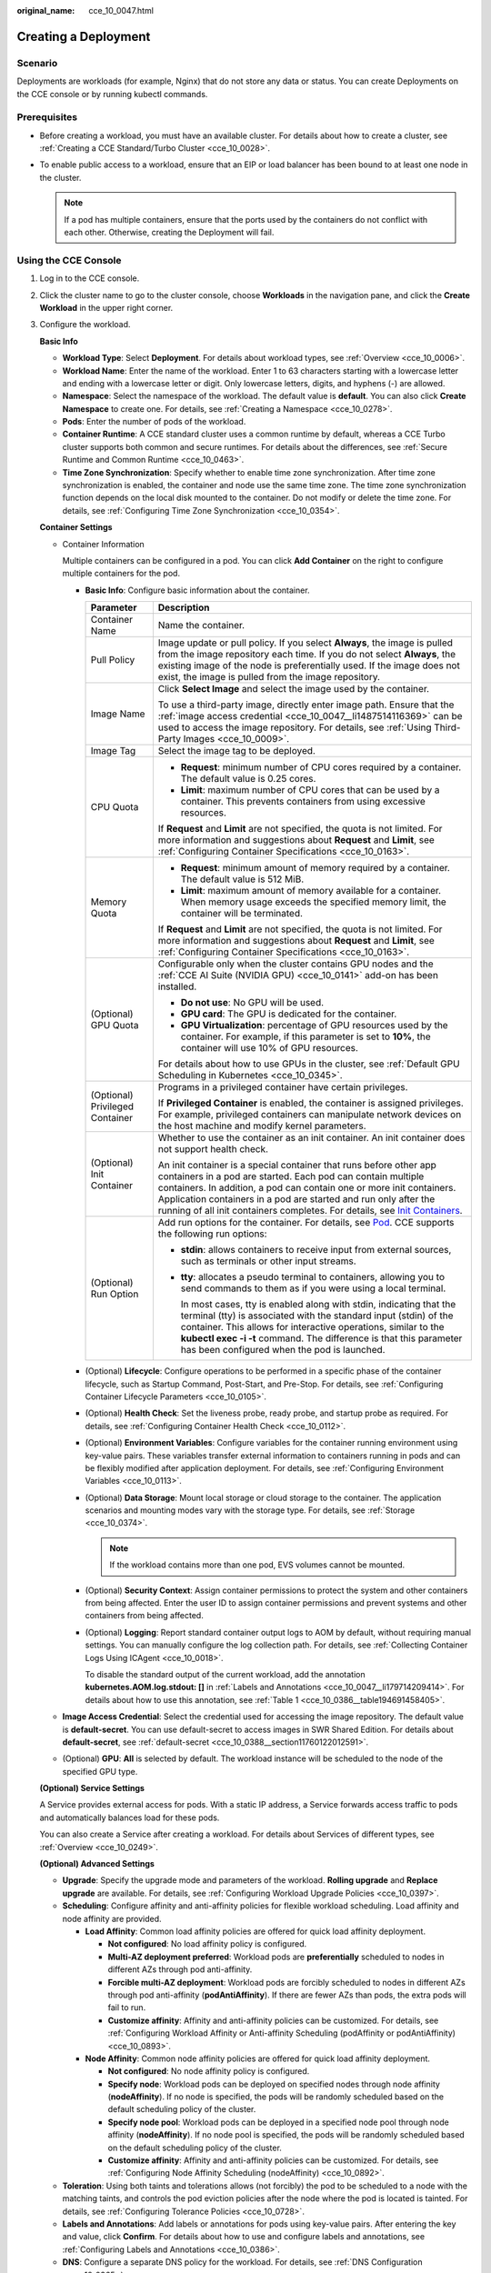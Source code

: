 :original_name: cce_10_0047.html

.. _cce_10_0047:

Creating a Deployment
=====================

Scenario
--------

Deployments are workloads (for example, Nginx) that do not store any data or status. You can create Deployments on the CCE console or by running kubectl commands.

Prerequisites
-------------

-  Before creating a workload, you must have an available cluster. For details about how to create a cluster, see :ref:`Creating a CCE Standard/Turbo Cluster <cce_10_0028>`.
-  To enable public access to a workload, ensure that an EIP or load balancer has been bound to at least one node in the cluster.

   .. note::

      If a pod has multiple containers, ensure that the ports used by the containers do not conflict with each other. Otherwise, creating the Deployment will fail.

Using the CCE Console
---------------------

#. Log in to the CCE console.

#. Click the cluster name to go to the cluster console, choose **Workloads** in the navigation pane, and click the **Create Workload** in the upper right corner.

#. Configure the workload.

   **Basic Info**

   -  **Workload Type**: Select **Deployment**. For details about workload types, see :ref:`Overview <cce_10_0006>`.
   -  **Workload Name**: Enter the name of the workload. Enter 1 to 63 characters starting with a lowercase letter and ending with a lowercase letter or digit. Only lowercase letters, digits, and hyphens (-) are allowed.
   -  **Namespace**: Select the namespace of the workload. The default value is **default**. You can also click **Create Namespace** to create one. For details, see :ref:`Creating a Namespace <cce_10_0278>`.
   -  **Pods**: Enter the number of pods of the workload.
   -  **Container Runtime**: A CCE standard cluster uses a common runtime by default, whereas a CCE Turbo cluster supports both common and secure runtimes. For details about the differences, see :ref:`Secure Runtime and Common Runtime <cce_10_0463>`.
   -  **Time Zone Synchronization**: Specify whether to enable time zone synchronization. After time zone synchronization is enabled, the container and node use the same time zone. The time zone synchronization function depends on the local disk mounted to the container. Do not modify or delete the time zone. For details, see :ref:`Configuring Time Zone Synchronization <cce_10_0354>`.

   **Container Settings**

   -  Container Information

      Multiple containers can be configured in a pod. You can click **Add Container** on the right to configure multiple containers for the pod.

      -  **Basic Info**: Configure basic information about the container.

         +-----------------------------------+-------------------------------------------------------------------------------------------------------------------------------------------------------------------------------------------------------------------------------------------------------------------------------------------------------------------------------------------------------------------------------------------------------------------------------------+
         | Parameter                         | Description                                                                                                                                                                                                                                                                                                                                                                                                                         |
         +===================================+=====================================================================================================================================================================================================================================================================================================================================================================================================================================+
         | Container Name                    | Name the container.                                                                                                                                                                                                                                                                                                                                                                                                                 |
         +-----------------------------------+-------------------------------------------------------------------------------------------------------------------------------------------------------------------------------------------------------------------------------------------------------------------------------------------------------------------------------------------------------------------------------------------------------------------------------------+
         | Pull Policy                       | Image update or pull policy. If you select **Always**, the image is pulled from the image repository each time. If you do not select **Always**, the existing image of the node is preferentially used. If the image does not exist, the image is pulled from the image repository.                                                                                                                                                 |
         +-----------------------------------+-------------------------------------------------------------------------------------------------------------------------------------------------------------------------------------------------------------------------------------------------------------------------------------------------------------------------------------------------------------------------------------------------------------------------------------+
         | Image Name                        | Click **Select Image** and select the image used by the container.                                                                                                                                                                                                                                                                                                                                                                  |
         |                                   |                                                                                                                                                                                                                                                                                                                                                                                                                                     |
         |                                   | To use a third-party image, directly enter image path. Ensure that the :ref:`image access credential <cce_10_0047__li1487514116369>` can be used to access the image repository. For details, see :ref:`Using Third-Party Images <cce_10_0009>`.                                                                                                                                                                                    |
         +-----------------------------------+-------------------------------------------------------------------------------------------------------------------------------------------------------------------------------------------------------------------------------------------------------------------------------------------------------------------------------------------------------------------------------------------------------------------------------------+
         | Image Tag                         | Select the image tag to be deployed.                                                                                                                                                                                                                                                                                                                                                                                                |
         +-----------------------------------+-------------------------------------------------------------------------------------------------------------------------------------------------------------------------------------------------------------------------------------------------------------------------------------------------------------------------------------------------------------------------------------------------------------------------------------+
         | CPU Quota                         | -  **Request**: minimum number of CPU cores required by a container. The default value is 0.25 cores.                                                                                                                                                                                                                                                                                                                               |
         |                                   | -  **Limit**: maximum number of CPU cores that can be used by a container. This prevents containers from using excessive resources.                                                                                                                                                                                                                                                                                                 |
         |                                   |                                                                                                                                                                                                                                                                                                                                                                                                                                     |
         |                                   | If **Request** and **Limit** are not specified, the quota is not limited. For more information and suggestions about **Request** and **Limit**, see :ref:`Configuring Container Specifications <cce_10_0163>`.                                                                                                                                                                                                                      |
         +-----------------------------------+-------------------------------------------------------------------------------------------------------------------------------------------------------------------------------------------------------------------------------------------------------------------------------------------------------------------------------------------------------------------------------------------------------------------------------------+
         | Memory Quota                      | -  **Request**: minimum amount of memory required by a container. The default value is 512 MiB.                                                                                                                                                                                                                                                                                                                                     |
         |                                   | -  **Limit**: maximum amount of memory available for a container. When memory usage exceeds the specified memory limit, the container will be terminated.                                                                                                                                                                                                                                                                           |
         |                                   |                                                                                                                                                                                                                                                                                                                                                                                                                                     |
         |                                   | If **Request** and **Limit** are not specified, the quota is not limited. For more information and suggestions about **Request** and **Limit**, see :ref:`Configuring Container Specifications <cce_10_0163>`.                                                                                                                                                                                                                      |
         +-----------------------------------+-------------------------------------------------------------------------------------------------------------------------------------------------------------------------------------------------------------------------------------------------------------------------------------------------------------------------------------------------------------------------------------------------------------------------------------+
         | (Optional) GPU Quota              | Configurable only when the cluster contains GPU nodes and the :ref:`CCE AI Suite (NVIDIA GPU) <cce_10_0141>` add-on has been installed.                                                                                                                                                                                                                                                                                             |
         |                                   |                                                                                                                                                                                                                                                                                                                                                                                                                                     |
         |                                   | -  **Do not use**: No GPU will be used.                                                                                                                                                                                                                                                                                                                                                                                             |
         |                                   | -  **GPU card**: The GPU is dedicated for the container.                                                                                                                                                                                                                                                                                                                                                                            |
         |                                   | -  **GPU Virtualization**: percentage of GPU resources used by the container. For example, if this parameter is set to **10%**, the container will use 10% of GPU resources.                                                                                                                                                                                                                                                        |
         |                                   |                                                                                                                                                                                                                                                                                                                                                                                                                                     |
         |                                   | For details about how to use GPUs in the cluster, see :ref:`Default GPU Scheduling in Kubernetes <cce_10_0345>`.                                                                                                                                                                                                                                                                                                                    |
         +-----------------------------------+-------------------------------------------------------------------------------------------------------------------------------------------------------------------------------------------------------------------------------------------------------------------------------------------------------------------------------------------------------------------------------------------------------------------------------------+
         | (Optional) Privileged Container   | Programs in a privileged container have certain privileges.                                                                                                                                                                                                                                                                                                                                                                         |
         |                                   |                                                                                                                                                                                                                                                                                                                                                                                                                                     |
         |                                   | If **Privileged Container** is enabled, the container is assigned privileges. For example, privileged containers can manipulate network devices on the host machine and modify kernel parameters.                                                                                                                                                                                                                                   |
         +-----------------------------------+-------------------------------------------------------------------------------------------------------------------------------------------------------------------------------------------------------------------------------------------------------------------------------------------------------------------------------------------------------------------------------------------------------------------------------------+
         | (Optional) Init Container         | Whether to use the container as an init container. An init container does not support health check.                                                                                                                                                                                                                                                                                                                                 |
         |                                   |                                                                                                                                                                                                                                                                                                                                                                                                                                     |
         |                                   | An init container is a special container that runs before other app containers in a pod are started. Each pod can contain multiple containers. In addition, a pod can contain one or more init containers. Application containers in a pod are started and run only after the running of all init containers completes. For details, see `Init Containers <https://kubernetes.io/docs/concepts/workloads/pods/init-containers/>`__. |
         +-----------------------------------+-------------------------------------------------------------------------------------------------------------------------------------------------------------------------------------------------------------------------------------------------------------------------------------------------------------------------------------------------------------------------------------------------------------------------------------+
         | (Optional) Run Option             | Add run options for the container. For details, see `Pod <https://kubernetes.io/docs/reference/kubernetes-api/workload-resources/pod-v1/>`__. CCE supports the following run options:                                                                                                                                                                                                                                               |
         |                                   |                                                                                                                                                                                                                                                                                                                                                                                                                                     |
         |                                   | -  **stdin**: allows containers to receive input from external sources, such as terminals or other input streams.                                                                                                                                                                                                                                                                                                                   |
         |                                   |                                                                                                                                                                                                                                                                                                                                                                                                                                     |
         |                                   | -  **tty**: allocates a pseudo terminal to containers, allowing you to send commands to them as if you were using a local terminal.                                                                                                                                                                                                                                                                                                 |
         |                                   |                                                                                                                                                                                                                                                                                                                                                                                                                                     |
         |                                   |    In most cases, tty is enabled along with stdin, indicating that the terminal (tty) is associated with the standard input (stdin) of the container. This allows for interactive operations, similar to the **kubectl exec -i -t** command. The difference is that this parameter has been configured when the pod is launched.                                                                                                    |
         +-----------------------------------+-------------------------------------------------------------------------------------------------------------------------------------------------------------------------------------------------------------------------------------------------------------------------------------------------------------------------------------------------------------------------------------------------------------------------------------+

      -  (Optional) **Lifecycle**: Configure operations to be performed in a specific phase of the container lifecycle, such as Startup Command, Post-Start, and Pre-Stop. For details, see :ref:`Configuring Container Lifecycle Parameters <cce_10_0105>`.

      -  (Optional) **Health Check**: Set the liveness probe, ready probe, and startup probe as required. For details, see :ref:`Configuring Container Health Check <cce_10_0112>`.

      -  (Optional) **Environment Variables**: Configure variables for the container running environment using key-value pairs. These variables transfer external information to containers running in pods and can be flexibly modified after application deployment. For details, see :ref:`Configuring Environment Variables <cce_10_0113>`.

      -  (Optional) **Data Storage**: Mount local storage or cloud storage to the container. The application scenarios and mounting modes vary with the storage type. For details, see :ref:`Storage <cce_10_0374>`.

         .. note::

            If the workload contains more than one pod, EVS volumes cannot be mounted.

      -  (Optional) **Security Context**: Assign container permissions to protect the system and other containers from being affected. Enter the user ID to assign container permissions and prevent systems and other containers from being affected.

      -  (Optional) **Logging**: Report standard container output logs to AOM by default, without requiring manual settings. You can manually configure the log collection path. For details, see :ref:`Collecting Container Logs Using ICAgent <cce_10_0018>`.

         To disable the standard output of the current workload, add the annotation **kubernetes.AOM.log.stdout: []** in :ref:`Labels and Annotations <cce_10_0047__li179714209414>`. For details about how to use this annotation, see :ref:`Table 1 <cce_10_0386__table194691458405>`.

   -  .. _cce_10_0047__li1487514116369:

      **Image Access Credential**: Select the credential used for accessing the image repository. The default value is **default-secret**. You can use default-secret to access images in SWR Shared Edition. For details about **default-secret**, see :ref:`default-secret <cce_10_0388__section11760122012591>`.

   -  (Optional) **GPU**: **All** is selected by default. The workload instance will be scheduled to the node of the specified GPU type.

   **(Optional) Service Settings**

   A Service provides external access for pods. With a static IP address, a Service forwards access traffic to pods and automatically balances load for these pods.

   You can also create a Service after creating a workload. For details about Services of different types, see :ref:`Overview <cce_10_0249>`.

   **(Optional) Advanced Settings**

   -  **Upgrade**: Specify the upgrade mode and parameters of the workload. **Rolling upgrade** and **Replace upgrade** are available. For details, see :ref:`Configuring Workload Upgrade Policies <cce_10_0397>`.

   -  **Scheduling**: Configure affinity and anti-affinity policies for flexible workload scheduling. Load affinity and node affinity are provided.

      -  **Load Affinity**: Common load affinity policies are offered for quick load affinity deployment.

         -  **Not configured**: No load affinity policy is configured.
         -  **Multi-AZ deployment preferred**: Workload pods are **preferentially** scheduled to nodes in different AZs through pod anti-affinity.
         -  **Forcible multi-AZ deployment**: Workload pods are forcibly scheduled to nodes in different AZs through pod anti-affinity (**podAntiAffinity**). If there are fewer AZs than pods, the extra pods will fail to run.
         -  **Customize affinity**: Affinity and anti-affinity policies can be customized. For details, see :ref:`Configuring Workload Affinity or Anti-affinity Scheduling (podAffinity or podAntiAffinity) <cce_10_0893>`.

      -  **Node Affinity**: Common node affinity policies are offered for quick load affinity deployment.

         -  **Not configured**: No node affinity policy is configured.
         -  **Specify node**: Workload pods can be deployed on specified nodes through node affinity (**nodeAffinity**). If no node is specified, the pods will be randomly scheduled based on the default scheduling policy of the cluster.
         -  **Specify node pool**: Workload pods can be deployed in a specified node pool through node affinity (**nodeAffinity**). If no node pool is specified, the pods will be randomly scheduled based on the default scheduling policy of the cluster.
         -  **Customize affinity**: Affinity and anti-affinity policies can be customized. For details, see :ref:`Configuring Node Affinity Scheduling (nodeAffinity) <cce_10_0892>`.

   -  **Toleration**: Using both taints and tolerations allows (not forcibly) the pod to be scheduled to a node with the matching taints, and controls the pod eviction policies after the node where the pod is located is tainted. For details, see :ref:`Configuring Tolerance Policies <cce_10_0728>`.

   -  .. _cce_10_0047__li179714209414:

      **Labels and Annotations**: Add labels or annotations for pods using key-value pairs. After entering the key and value, click **Confirm**. For details about how to use and configure labels and annotations, see :ref:`Configuring Labels and Annotations <cce_10_0386>`.

   -  **DNS**: Configure a separate DNS policy for the workload. For details, see :ref:`DNS Configuration <cce_10_0365>`.

   -  **Network Configuration**

      -  Pod ingress/egress bandwidth limitation: You can set ingress/egress bandwidth limitation for pods. For details, see :ref:`Configuring QoS for a Pod <cce_10_0382>`.
      -  Whether to enable a specified container network configuration: available only for clusters that support this function. After you enable a specified container network configuration, the workload will be created using the container subnet and security group in the configuration. For details, see :ref:`Binding a Subnet and Security Group to a Namespace or Workload Using a Container Network Configuration <cce_10_0196>`.
      -  Specify the container network configuration name: Only the custom container network configuration whose associated resource type is workload can be selected.
      -  IPv6 shared bandwidth: available only for clusters that support this function. After this function is enabled, you can configure a shared bandwidth for a pod with IPv6 dual-stack ENIs. For details, see :ref:`Configuring Shared Bandwidth for a Pod with IPv6 Dual-Stack ENIs <cce_10_0604>`.

#. Click **Create Workload** in the lower right corner. After a period of time, the workload enters the **Running** state.

.. _cce_10_0047__section155246177178:

Using kubectl
-------------

The following procedure uses Nginx as an example to describe how to create a workload using kubectl.

#. Use kubectl to access the cluster. For details, see :ref:`Accessing a Cluster Using kubectl <cce_10_0107>`.

#. Create and edit the **nginx-deployment.yaml** file. **nginx-deployment.yaml** is an example file name, and you can rename it as required.

   .. code-block::

      vi nginx-deployment.yaml

   The following is an example YAML file. For more information about Deployments, see `Kubernetes documentation <https://kubernetes.io/docs/concepts/workloads/controllers/deployment/>`__.

   .. code-block::

      apiVersion: apps/v1
      kind: Deployment
      metadata:
        name: nginx
      spec:
        replicas: 1
        selector:
          matchLabels:
            app: nginx
        strategy:
          type: RollingUpdate
        template:
          metadata:
            labels:
              app: nginx
          spec:
            containers:
            - image: nginx    # If you use an image in My Images, obtain the image path from SWR.
              imagePullPolicy: Always
              name: nginx
            imagePullSecrets:
            - name: default-secret

   For details about the parameters, see :ref:`Table 1 <cce_10_0047__table132326831016>`.

   .. _cce_10_0047__table132326831016:

   .. table:: **Table 1** Deployment YAML parameters

      +-----------------------+----------------------------------------------------------------------------------------------------------------------------------------------------------------------------------------------------------------------------------------------------------------------------------------------------------------------------------------+-----------------------+
      | Parameter             | Description                                                                                                                                                                                                                                                                                                                            | Mandatory/Optional    |
      +=======================+========================================================================================================================================================================================================================================================================================================================================+=======================+
      | apiVersion            | API version.                                                                                                                                                                                                                                                                                                                           | Mandatory             |
      |                       |                                                                                                                                                                                                                                                                                                                                        |                       |
      |                       | .. note::                                                                                                                                                                                                                                                                                                                              |                       |
      |                       |                                                                                                                                                                                                                                                                                                                                        |                       |
      |                       |    Set this parameter based on the cluster version.                                                                                                                                                                                                                                                                                    |                       |
      |                       |                                                                                                                                                                                                                                                                                                                                        |                       |
      |                       |    -  For clusters of v1.17 or later, the apiVersion format of Deployments is **apps/v1**.                                                                                                                                                                                                                                             |                       |
      |                       |    -  For clusters of v1.15 or earlier, the apiVersion format of Deployments is **extensions/v1beta1**.                                                                                                                                                                                                                                |                       |
      +-----------------------+----------------------------------------------------------------------------------------------------------------------------------------------------------------------------------------------------------------------------------------------------------------------------------------------------------------------------------------+-----------------------+
      | kind                  | Type of a created object.                                                                                                                                                                                                                                                                                                              | Mandatory             |
      +-----------------------+----------------------------------------------------------------------------------------------------------------------------------------------------------------------------------------------------------------------------------------------------------------------------------------------------------------------------------------+-----------------------+
      | metadata              | Metadata of a resource object.                                                                                                                                                                                                                                                                                                         | Mandatory             |
      +-----------------------+----------------------------------------------------------------------------------------------------------------------------------------------------------------------------------------------------------------------------------------------------------------------------------------------------------------------------------------+-----------------------+
      | name                  | Name of the Deployment.                                                                                                                                                                                                                                                                                                                | Mandatory             |
      +-----------------------+----------------------------------------------------------------------------------------------------------------------------------------------------------------------------------------------------------------------------------------------------------------------------------------------------------------------------------------+-----------------------+
      | spec                  | Detailed description of the Deployment.                                                                                                                                                                                                                                                                                                | Mandatory             |
      +-----------------------+----------------------------------------------------------------------------------------------------------------------------------------------------------------------------------------------------------------------------------------------------------------------------------------------------------------------------------------+-----------------------+
      | replicas              | Number of pods.                                                                                                                                                                                                                                                                                                                        | Mandatory             |
      +-----------------------+----------------------------------------------------------------------------------------------------------------------------------------------------------------------------------------------------------------------------------------------------------------------------------------------------------------------------------------+-----------------------+
      | selector              | Determines container pods that can be managed by the Deployment.                                                                                                                                                                                                                                                                       | Mandatory             |
      +-----------------------+----------------------------------------------------------------------------------------------------------------------------------------------------------------------------------------------------------------------------------------------------------------------------------------------------------------------------------------+-----------------------+
      | strategy              | Upgrade mode. Possible values:                                                                                                                                                                                                                                                                                                         | Optional              |
      |                       |                                                                                                                                                                                                                                                                                                                                        |                       |
      |                       | -  RollingUpdate                                                                                                                                                                                                                                                                                                                       |                       |
      |                       | -  ReplaceUpdate                                                                                                                                                                                                                                                                                                                       |                       |
      |                       |                                                                                                                                                                                                                                                                                                                                        |                       |
      |                       | By default, rolling update is used.                                                                                                                                                                                                                                                                                                    |                       |
      +-----------------------+----------------------------------------------------------------------------------------------------------------------------------------------------------------------------------------------------------------------------------------------------------------------------------------------------------------------------------------+-----------------------+
      | template              | Detailed description of a created container pod.                                                                                                                                                                                                                                                                                       | Mandatory             |
      +-----------------------+----------------------------------------------------------------------------------------------------------------------------------------------------------------------------------------------------------------------------------------------------------------------------------------------------------------------------------------+-----------------------+
      | metadata              | Metadata.                                                                                                                                                                                                                                                                                                                              | Mandatory             |
      +-----------------------+----------------------------------------------------------------------------------------------------------------------------------------------------------------------------------------------------------------------------------------------------------------------------------------------------------------------------------------+-----------------------+
      | labels                | **metadata.labels**: Container labels.                                                                                                                                                                                                                                                                                                 | Optional              |
      +-----------------------+----------------------------------------------------------------------------------------------------------------------------------------------------------------------------------------------------------------------------------------------------------------------------------------------------------------------------------------+-----------------------+
      | spec:                 | -  **image** (mandatory): Name of a container image.                                                                                                                                                                                                                                                                                   | Mandatory             |
      |                       | -  **imagePullPolicy** (optional): Policy for obtaining an image. The options include **Always** (attempting to download images each time), **Never** (only using local images), and **IfNotPresent** (using local images if they are available; downloading images if local images are unavailable). The default value is **Always**. |                       |
      | containers            | -  **name** (mandatory): Container name.                                                                                                                                                                                                                                                                                               |                       |
      +-----------------------+----------------------------------------------------------------------------------------------------------------------------------------------------------------------------------------------------------------------------------------------------------------------------------------------------------------------------------------+-----------------------+
      | imagePullSecrets      | Name of the secret used during image pulling. If a private image is used, this parameter is mandatory.                                                                                                                                                                                                                                 | Optional              |
      |                       |                                                                                                                                                                                                                                                                                                                                        |                       |
      |                       | -  To pull an image from the Software Repository for Container (SWR), set this parameter to **default-secret**.                                                                                                                                                                                                                        |                       |
      |                       | -  To pull an image from a third-party image repository, set this parameter to the name of the created secret.                                                                                                                                                                                                                         |                       |
      +-----------------------+----------------------------------------------------------------------------------------------------------------------------------------------------------------------------------------------------------------------------------------------------------------------------------------------------------------------------------------+-----------------------+

#. Create a Deployment.

   .. code-block::

      kubectl create -f nginx-deployment.yaml

   If the following information is displayed, the Deployment is being created.

   .. code-block::

      deployment.apps/nginx created

#. Obtain the Deployment status.

   .. code-block::

      kubectl get deployment

   If the following information is displayed, the Deployment is running.

   .. code-block::

      NAME           READY     UP-TO-DATE   AVAILABLE   AGE
      nginx          1/1       1            1           4m5s

   **Parameters**

   -  **NAME**: Name of the application running in the pod.
   -  **READY**: indicates the number of available workloads. The value is displayed as "the number of available pods/the number of expected pods".
   -  **UP-TO-DATE**: indicates the number of replicas that have been updated.
   -  **AVAILABLE**: indicates the number of available pods.
   -  **AGE**: period the Deployment keeps running

#. If the Deployment will be accessed through a ClusterIP or NodePort Service, configure the access mode. For details, see :ref:`Network <cce_10_0020>`.

